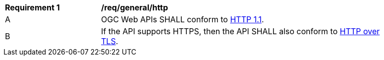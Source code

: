 [[req_general_http]]
[width="90%",cols="2,6a"]
|===
^|*Requirement {counter:req-id}* |*/req/general/http* 
^|A |OGC Web APIs SHALL conform to <<rfc2616,HTTP 1.1>>.
^|B |If the API supports HTTPS, then the API SHALL also conform to <<rfc2818,HTTP over TLS>>.
|===
